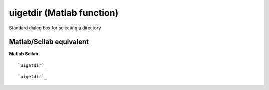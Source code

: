 


uigetdir (Matlab function)
==========================

Standard dialog box for selecting a directory



Matlab/Scilab equivalent
~~~~~~~~~~~~~~~~~~~~~~~~
**Matlab** **Scilab**

::

    `uigetdir`_



::

    `uigetdir`_




